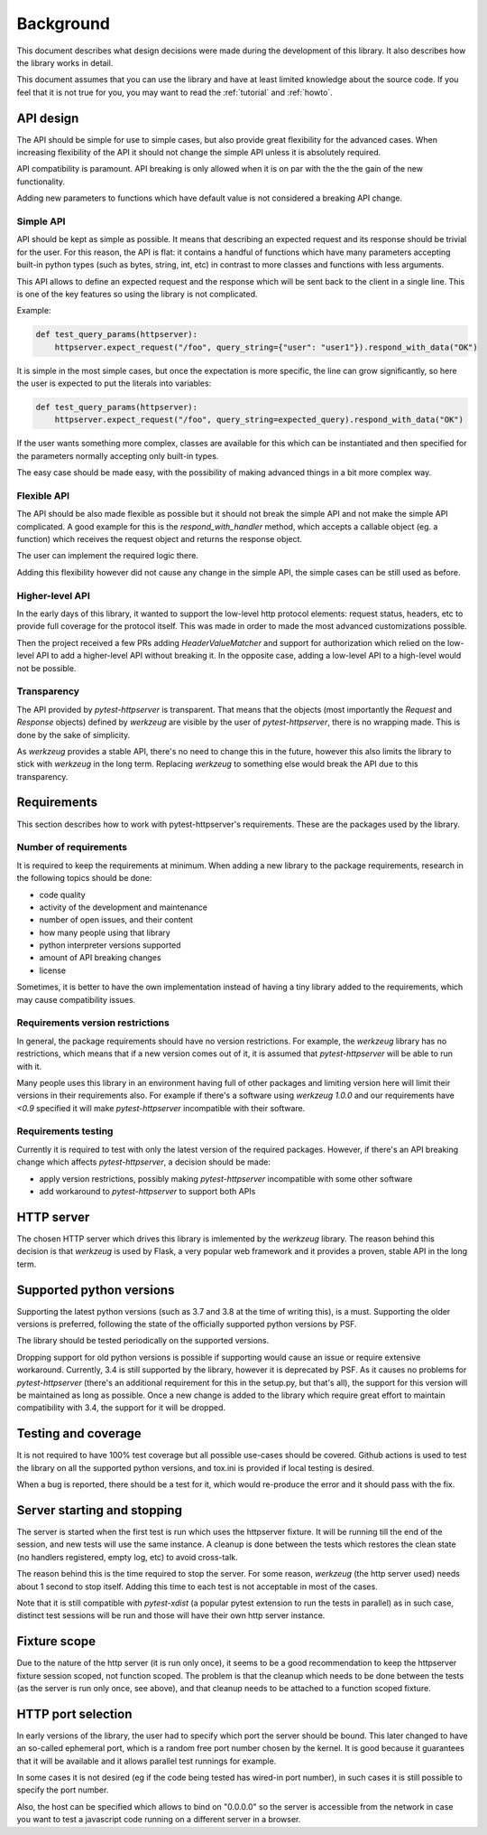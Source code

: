 .. _background:

Background
==========

This document describes what design decisions were made during the development
of this library. It also describes how the library works in detail.

This document assumes that you can use the library and have at least limited
knowledge about the source code. If you feel that it is not true for you, you
may want to read the :ref:`tutorial` and :ref:`howto`.


API design
----------

The API should be simple for use to simple cases, but also provide great
flexibility for the advanced cases. When increasing flexibility of the API it
should not change the simple API unless it is absolutely required.

API compatibility is paramount. API breaking is only allowed when it is on par
with the the the gain of the new functionality.

Adding new parameters to functions which have default value is not considered a
breaking API change.


Simple API
~~~~~~~~~~

API should be kept as simple as possible. It means that describing an expected
request and its response should be trivial for the user. For this reason, the
API is flat: it contains a handful of functions which have many parameters
accepting built-in python types (such as bytes, string, int, etc) in contrast
to more classes and functions with less arguments.

This API allows to define an expected request and the response which will be
sent back to the client in a single line. This is one of the key features so
using the library is not complicated.

Example:

.. code-block:: python

    def test_query_params(httpserver):
        httpserver.expect_request("/foo", query_string={"user": "user1"}).respond_with_data("OK")

It is simple in the most simple cases, but once the expectation is more
specific, the line can grow significantly, so here the user is expected to put
the literals into variables:

.. code-block:: python

    def test_query_params(httpserver):
        httpserver.expect_request("/foo", query_string=expected_query).respond_with_data("OK")


If the user wants something more complex, classes are available for this which
can be instantiated and then specified for the parameters normally accepting
only built-in types.

The easy case should be made easy, with the possibility of making advanced
things in a bit more complex way.

Flexible API
~~~~~~~~~~~~

The API should be also made flexible as possible but it should not break the
simple API and not make the simple API complicated. A good example for this is
the `respond_with_handler` method, which accepts a callable object (eg. a
function) which receives the request object and returns the response object.

The user can implement the required logic there.

Adding this flexibility however did not cause any change in the simple API, the
simple cases can be still used as before.


Higher-level API
~~~~~~~~~~~~~~~~

In the early days of this library, it wanted to support the low-level http
protocol elements: request status, headers, etc to provide full coverage for the
protocol itself. This was made in order to made the most advanced customizations
possible.

Then the project received a few PRs adding `HeaderValueMatcher` and support for
authorization which relied on the low-level API to add a higher-level API
without breaking it. In the opposite case, adding a low-level API to a
high-level would not be possible.

Transparency
~~~~~~~~~~~~

The API provided by *pytest-httpserver* is transparent. That means that the
objects (most importantly the `Request` and `Response` objects) defined by
*werkzeug* are visible by the user of *pytest-httpserver*, there is no wrapping
made. This is done by the sake of simplicity.

As *werkzeug* provides a stable API, there's no need to change this in the
future, however this also limits the library to stick with *werkzeug* in the
long term. Replacing *werkzeug* to something else would break the API due to
this transparency.

Requirements
------------

This section describes how to work with pytest-httpserver's requirements.
These are the packages used by the library.

Number of requirements
~~~~~~~~~~~~~~~~~~~~~~

It is required to keep the requirements at minimum. When adding a new library to
the package requirements, research in the following topics should be done:

* code quality
* activity of the development and maintenance
* number of open issues, and their content
* how many people using that library
* python interpreter versions supported
* amount of API breaking changes
* license

Sometimes, it is better to have the own implementation instead of having a tiny
library added to the requirements, which may cause compatibility issues.


Requirements version restrictions
~~~~~~~~~~~~~~~~~~~~~~~~~~~~~~~~~

In general, the package requirements should have no version restrictions. For
example, the *werkzeug* library has no restrictions, which means that if a new
version comes out of it, it is assumed that *pytest-httpserver* will be able to
run with it.

Many people uses this library in an environment having full of other packages
and limiting version here will limit their versions in their requirements also.
For example if there's a software using *werkzeug* `1.0.0` and our requirements
have `<0.9` specified it will make *pytest-httpserver* incompatible with their
software.


Requirements testing
~~~~~~~~~~~~~~~~~~~~

Currently it is required to test with only the latest version of the required
packages. However, if there's an API breaking change which affects
*pytest-httpserver*, a decision should be made:

* apply version restrictions, possibly making *pytest-httpserver* incompatible
  with some other software

* add workaround to *pytest-httpserver* to support both APIs


HTTP server
-----------

The chosen HTTP server which drives this library is imlemented by the *werkzeug*
library. The reason behind this decision is that *werkzeug* is used by Flask, a
very popular web framework and it provides a proven, stable API in the long
term.

Supported python versions
-------------------------

Supporting the latest python versions (such as 3.7 and 3.8 at the time of
writing this), is a must. Supporting the older versions is preferred, following
the state of the officially supported python versions by PSF.

The library should be tested periodically on the supported versions.

Dropping support for old python versions is possible if supporting would cause
an issue or require extensive workaround. Currently, 3.4 is still supported by
the library, however it is deprecated by PSF. As it causes no problems for
*pytest-httpserver* (there's an additional requirement for this in the setup.py,
but that's all), the support for this version will be maintained as long as
possible. Once a new change is added to the library which require great effort
to maintain compatibility with 3.4, the support for it will be dropped.


Testing and coverage
--------------------

It is not required to have 100% test coverage but all possible use-cases should
be covered. Github actions is used to test the library on all the supported
python versions, and tox.ini is provided if local testing is desired.

When a bug is reported, there should be a test for it, which would re-produce
the error and it should pass with the fix.

Server starting and stopping
----------------------------

The server is started when the first test is run which uses the httpserver
fixture. It will be running till the end of the session, and new tests will use
the same instance. A cleanup is done between the tests which restores the clean
state (no handlers registered, empty log, etc) to avoid cross-talk.

The reason behind this is the time required to stop the server. For some reason,
*werkzeug* (the http server used) needs about 1 second to stop itself. Adding this
time to each test is not acceptable in most of the cases.

Note that it is still compatible with *pytest-xdist* (a popular pytest extension
to run the tests in parallel) as in such case, distinct test sessions will be
run and those will have their own http server instance.


Fixture scope
-------------

Due to the nature of the http server (it is run only once), it seems to be a
good recommendation to keep the httpserver fixture session scoped, not function
scoped. The problem is that the cleanup which needs to be done between the
tests (as the server is run only once, see above), and that cleanup needs to be
attached to a function scoped fixture.

HTTP port selection
-------------------

In early versions of the library, the user had to specify which port the server
should be bound. This later changed to have an so-called ephemeral port, which
is a random free port number chosen by the kernel. It is good because it
guarantees that it will be available and it allows parallel test runnings for
example.

In some cases it is not desired (eg if the code being tested has wired-in port
number), in such cases it is still possible to specify the port number.

Also, the host can be specified which allows to bind on "0.0.0.0" so the server
is accessible from the network in case you want to test a javascript code
running on a different server in a browser.
